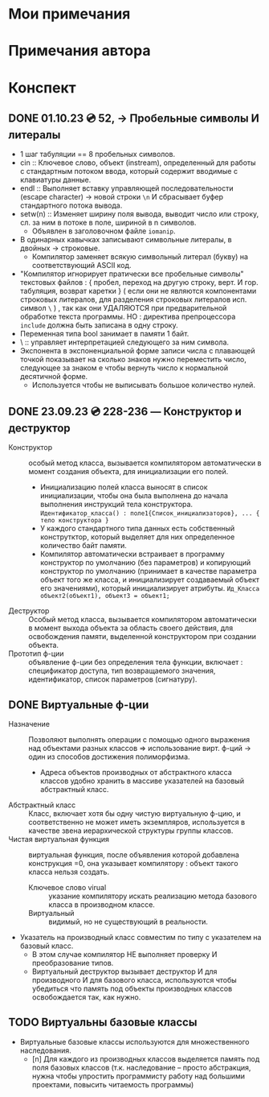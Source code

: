 #+TITLE:
* Мои примечания
* Примечания автора
* Конспект
** DONE 01.10.23 💿 52, -> Пробельные символы И литералы
- 1 шаг табуляции == 8 пробельных символов.
- cin :: Ключевое слово, объект (instream), определенный для работы с стандартным потоком ввода, который содержит вводимые с клавиатуры данные.
- endl :: Выполняет вставку управляющей последовательности (escape character) → новой строки ~\n~ И сбрасывает буфер стандартного потока вывода.
- setw(n) :: Изменяет ширину поля вывода, выводит число или строку, сл. за ним в потоке в поле, шириной в n символов.
  + Объявлен в заголовочном файле ~iomanip~.
- В одинарных кавычках записывают символьные литералы, в двойных → строковые.
  - Компилятор заменяет всякую символьный литерал (букву) на соответствующий ASCII код.
- "Компилятор игнорирует пратически все пробельные символы" текстовых файлов : { пробел, переход на другую строку, верт. И гор. табуляция, возврат каретки } ( если они не являются компонентами строковых литералов, для разделения строковых литералов исп. символ ~\~ ) , так как они УДАЛЯЮТСЯ при предварительной обработке текста программы. НО : директива препроцессора ~include~ должна быть записана в одну строку.
- Переменная типа bool занимает в памяти 1 байт.
- \ :: управляет интерпретацией следующего за ним символа.
- Экспонента в экспоненциальной форме записи числа с плавающей точкой показывает на сколько знаков нужно переместить число, следующее за знаком e чтобы вернуть число к нормальной десятичной форме.
  - Используется чтобы не выписывать большое количество нулей.
** DONE 23.09.23 💿 228-236 — Конструктор и деструктор
- Конструктор :: особый метод класса, вызывается компилятором автоматически  в момент создания объекта, для инициализации его полей. 
  + Инициализацию полей класса выносят в список инициализации, чтобы она была выполнена до начала выполнения инструкций тела конструктора. ~Идентификатор_класса() : поле1{Список_инициализаторов}, ... { тело конструктора }~
  + У каждого стандартного типа данных есть собственный конструтктор, который выделяет для них определенное количество байт памяти.
  + Компилятор автоматически встраивает в программу конструктор  по умолчанию (без параметров) и копирующий конструктор по умолчанию (принимает в качестве параметра объект того же класса, и инициализирует создаваемый объект его значениями), который инициализирует атрибуты. ~Ид_Класса объект2(объект1), объект3 = объект1;~
- Деструктор :: Особый метод класса, вызывается компилятором автоматически в момент выхода объекта за область своего действия, для освобождения памяти, выделенной конструктором при создании объекта.
- Прототип ф-ции :: объявление ф-ции без определения тела функции, включает :  спецификатор доступа, тип возвращаемого значения, идентификатор, список параметров (сигнатуру).
** DONE Виртуальные ф-ции
- Назначение :: Позволяют выполнять операции с помощью одного выражения над объектами разных классов => использование вирт. ф-ций -> один из способов достижения полиморфизма.
  + Адреса объектов производных от абстрактного класса классов удобно хранить в массиве указателей на базовый абстрактный класс.
- Абстрактный класс :: Класс, включает хотя бы одну чистую виртуальную ф-цию, и соответственно не может иметь экземпляров, используется в качестве звена иерархической структуры группы классов.
- Чистая виртуальная функция ::  виртуальная функция, после объявления которой добавлена конструкция =0, она указывает компилятору : объект такого класса нельзя создать.
  + Ключевое слово virual :: указание компилятору искать реализацию метода базового класса в производном классе.
  + Виртуальный :: видимый, но не существующий в реальности.
- Указатель на производный класс совместим по типу с указателем на базовый класс.
  + В этом случае компилятор НЕ выполняет проверку И преобразование типов.
  + Виртуальный деструктор вызывает деструктор И для производного И для базового класса, используются чтобы убедиться что память под объекты производных классов освобождается так, как нужно.
** TODO Виртуальны базовые классы   
- Виртуальные базовые классы используются для множественного наследования. 
  - [n] Для каждого из производных классов выделяется память под поля базовых классов (т.к. наследование – просто абстракция, нужна чтобы упростить программисту работу над большими проектами, повысить читаемость программы)

